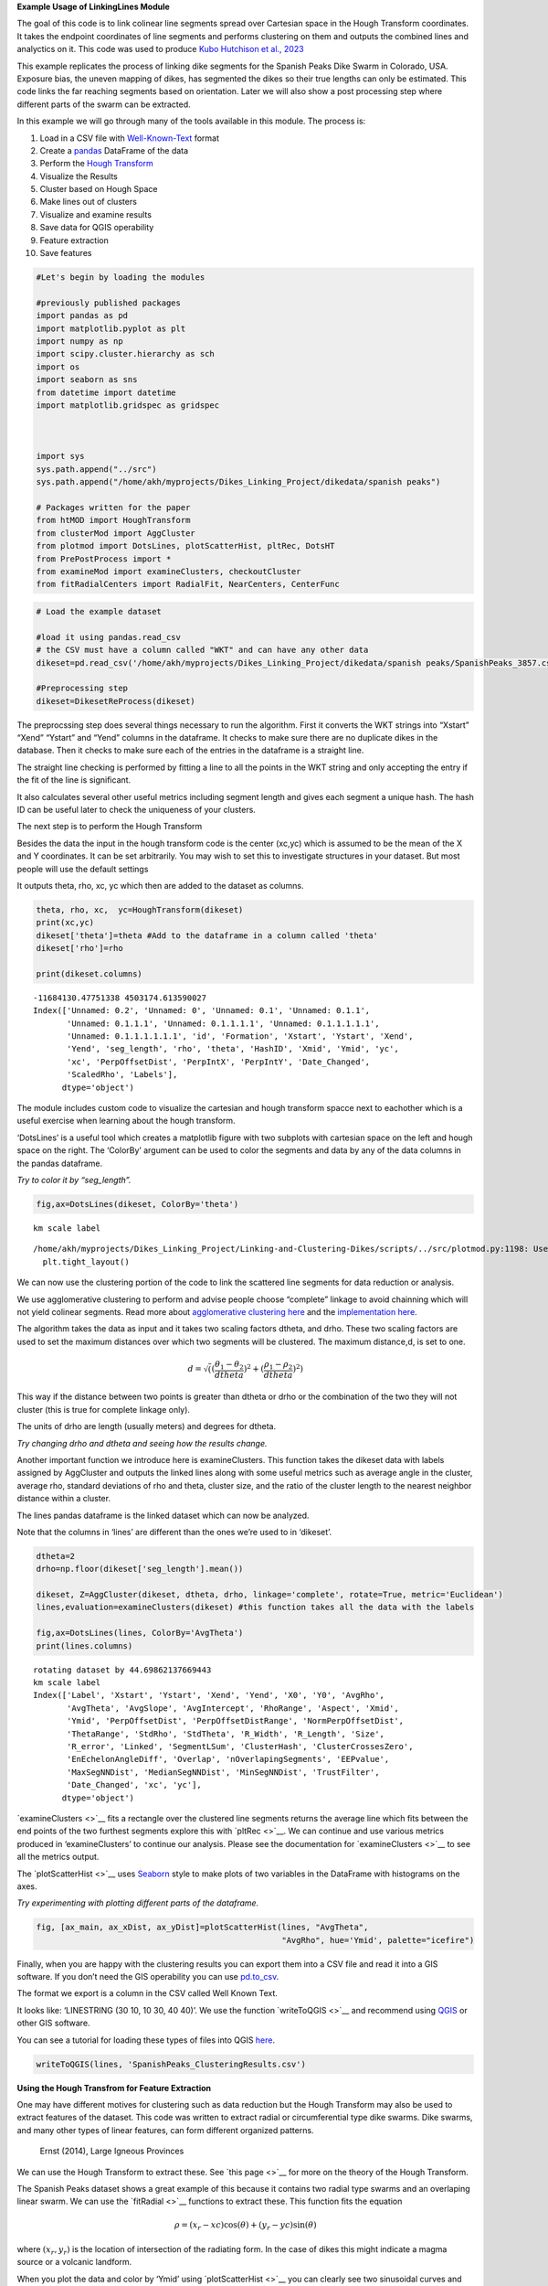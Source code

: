 **Example Usage of LinkingLines Module**

The goal of this code is to link colinear line segments spread over
Cartesian space in the Hough Transform coordinates. It takes the
endpoint coordinates of line segments and performs clustering on them
and outputs the combined lines and analyctics on it. This code was used
to produce `Kubo Hutchison et al.,
2023 <https://agupubs.onlinelibrary.wiley.com/doi/10.1029/2022GC010842>`__

This example replicates the process of linking dike segments for the
Spanish Peaks Dike Swarm in Colorado, USA. Exposure bias, the uneven
mapping of dikes, has segmented the dikes so their true lengths can only
be estimated. This code links the far reaching segments based on
orientation. Later we will also show a post processing step where
different parts of the swarm can be extracted.

In this example we will go through many of the tools available in this
module. The process is:

1.  Load in a CSV file with
    `Well-Known-Text <https://en.wikipedia.org/wiki/Well-known_text_representation_of_geometry>`__
    format
2.  Create a `pandas <https://pandas.pydata.org/>`__ DataFrame of the
    data
3.  Perform the `Hough
    Transform <https://en.wikipedia.org/wiki/Hough_transform>`__
4.  Visualize the Results
5.  Cluster based on Hough Space
6.  Make lines out of clusters
7.  Visualize and examine results
8.  Save data for QGIS operability
9.  Feature extraction
10. Save features

.. code:: ipython3

    #Let's begin by loading the modules 
    
    #previously published packages
    import pandas as pd 
    import matplotlib.pyplot as plt 
    import numpy as np 
    import scipy.cluster.hierarchy as sch
    import os
    import seaborn as sns
    from datetime import datetime
    import matplotlib.gridspec as gridspec
    
    
    
    import sys
    sys.path.append("../src")
    sys.path.append("/home/akh/myprojects/Dikes_Linking_Project/dikedata/spanish peaks")
    
    # Packages written for the paper
    from htMOD import HoughTransform
    from clusterMod import AggCluster
    from plotmod import DotsLines, plotScatterHist, pltRec, DotsHT
    from PrePostProcess import * 
    from examineMod import examineClusters, checkoutCluster
    from fitRadialCenters import RadialFit, NearCenters, CenterFunc


.. code:: ipython3

    # Load the example dataset 
    
    #load it using pandas.read_csv
    # the CSV must have a column called "WKT" and can have any other data 
    dikeset=pd.read_csv('/home/akh/myprojects/Dikes_Linking_Project/dikedata/spanish peaks/SpanishPeaks_3857.csv')
    
    #Preprocessing step
    dikeset=DikesetReProcess(dikeset)


The preprocssing step does several things necessary to run the
algorithm. First it converts the WKT strings into “Xstart” “Xend”
“Ystart” and “Yend” columns in the dataframe. It checks to make sure
there are no duplicate dikes in the database. Then it checks to make
sure each of the entries in the dataframe is a straight line.

The straight line checking is performed by fitting a line to all the
points in the WKT string and only accepting the entry if the fit of the
line is significant.

It also calculates several other useful metrics including segment length
and gives each segment a unique hash. The hash ID can be useful later to
check the uniqueness of your clusters.

The next step is to perform the Hough Transform

Besides the data the input in the hough transform code is the center
(xc,yc) which is assumed to be the mean of the X and Y coordinates. It
can be set arbitrarily. You may wish to set this to investigate
structures in your dataset. But most people will use the default
settings

It outputs theta, rho, xc, yc which then are added to the dataset as
columns.

.. code:: ipython3

    
    theta, rho, xc,  yc=HoughTransform(dikeset)
    print(xc,yc) 
    dikeset['theta']=theta #Add to the dataframe in a column called 'theta'
    dikeset['rho']=rho
    
    print(dikeset.columns)


.. parsed-literal::

    -11684130.47751338 4503174.613590027
    Index(['Unnamed: 0.2', 'Unnamed: 0', 'Unnamed: 0.1', 'Unnamed: 0.1.1',
           'Unnamed: 0.1.1.1', 'Unnamed: 0.1.1.1.1', 'Unnamed: 0.1.1.1.1.1',
           'Unnamed: 0.1.1.1.1.1.1', 'id', 'Formation', 'Xstart', 'Ystart', 'Xend',
           'Yend', 'seg_length', 'rho', 'theta', 'HashID', 'Xmid', 'Ymid', 'yc',
           'xc', 'PerpOffsetDist', 'PerpIntX', 'PerpIntY', 'Date_Changed',
           'ScaledRho', 'Labels'],
          dtype='object')


The module includes custom code to visualize the cartesian and hough
transform spacce next to eachother which is a useful exercise when
learning about the hough transform.

‘DotsLines’ is a useful tool which creates a matplotlib figure with two
subplots with cartesian space on the left and hough space on the right.
The ‘ColorBy’ argument can be used to color the segments and data by any
of the data columns in the pandas dataframe.

*Try to color it by “seg_length”.*

.. code:: ipython3

    fig,ax=DotsLines(dikeset, ColorBy='theta')



.. parsed-literal::

    km scale label


.. parsed-literal::

    /home/akh/myprojects/Dikes_Linking_Project/Linking-and-Clustering-Dikes/scripts/../src/plotmod.py:1198: UserWarning: The figure layout has changed to tight
      plt.tight_layout()



.. image:: DemoLinkingLines_files/DemoLinkingLines_7_2.png


We can now use the clustering portion of the code to link the scattered
line segments for data reduction or analysis.

We use agglomerative clustering to perform and advise people choose
“complete” linkage to avoid chainning which will not yield colinear
segments. Read more about `agglomerative clustering
here <https://en.wikipedia.org/wiki/Hierarchical_clustering>`__ and the
`implementation
here <https://docs.scipy.org/doc/scipy/reference/cluster.hierarchy.html>`__.

The algorithm takes the data as input and it takes two scaling factors
dtheta, and drho. These two scaling factors are used to set the maximum
distances over which two segments will be clustered. The maximum
distance,d, is set to one.

.. math::


   d=\sqrt( (\frac{\theta_{1}-\theta_{2}}{dtheta})^{2}+(\frac{\rho_{1}-\rho_{2}}{dtheta})^{2})

This way if the distance between two points is greater than dtheta or
drho or the combination of the two they will not cluster (this is true
for complete linkage only).

The units of drho are length (usually meters) and degrees for dtheta.

*Try changing drho and dtheta and seeing how the results change.*

Another important function we introduce here is examineClusters. This
function takes the dikeset data with labels assigned by AggCluster and
outputs the linked lines along with some useful metrics such as average
angle in the cluster, average rho, standard deviations of rho and theta,
cluster size, and the ratio of the cluster length to the nearest
neighbor distance within a cluster.

The lines pandas dataframe is the linked dataset which can now be
analyzed.

Note that the columns in ‘lines’ are different than the ones we’re used
to in ‘dikeset’.

.. code:: ipython3

    dtheta=2 
    drho=np.floor(dikeset['seg_length'].mean())
    
    dikeset, Z=AggCluster(dikeset, dtheta, drho, linkage='complete', rotate=True, metric='Euclidean')
    lines,evaluation=examineClusters(dikeset) #this function takes all the data with the labels 
    
    fig,ax=DotsLines(lines, ColorBy='AvgTheta')
    print(lines.columns)


.. parsed-literal::

    rotating dataset by 44.69862137669443
    km scale label
    Index(['Label', 'Xstart', 'Ystart', 'Xend', 'Yend', 'X0', 'Y0', 'AvgRho',
           'AvgTheta', 'AvgSlope', 'AvgIntercept', 'RhoRange', 'Aspect', 'Xmid',
           'Ymid', 'PerpOffsetDist', 'PerpOffsetDistRange', 'NormPerpOffsetDist',
           'ThetaRange', 'StdRho', 'StdTheta', 'R_Width', 'R_Length', 'Size',
           'R_error', 'Linked', 'SegmentLSum', 'ClusterHash', 'ClusterCrossesZero',
           'EnEchelonAngleDiff', 'Overlap', 'nOverlapingSegments', 'EEPvalue',
           'MaxSegNNDist', 'MedianSegNNDist', 'MinSegNNDist', 'TrustFilter',
           'Date_Changed', 'xc', 'yc'],
          dtype='object')



.. image:: DemoLinkingLines_files/DemoLinkingLines_9_1.png


`examineClusters <>`__ fits a rectangle over the clustered line segments
returns the average line which fits between the end points of the two
furthest segments explore this with `pltRec <>`__. We can continue and
use various metrics produced in ‘examineClusters’ to continue our
analysis. Please see the documentation for `examineClusters <>`__ to see
all the metrics output.

The `plotScatterHist <>`__ uses
`Seaborn <https://seaborn.pydata.org/>`__ style to make plots of two
variables in the DataFrame with histograms on the axes.

*Try experimenting with plotting different parts of the dataframe.*

.. code:: ipython3

    fig, [ax_main, ax_xDist, ax_yDist]=plotScatterHist(lines, "AvgTheta", 
                                                       "AvgRho", hue='Ymid', palette="icefire")



.. image:: DemoLinkingLines_files/DemoLinkingLines_11_0.png


Finally, when you are happy with the clustering results you can export
them into a CSV file and read it into a GIS software. If you don’t need
the GIS operability you can use
`pd.to_csv <https://pandas.pydata.org/docs/reference/api/pandas.DataFrame.to_csv.html>`__.

The format we export is a column in the CSV called Well Known Text.

It looks like: ‘LINESTRING (30 10, 10 30, 40 40)’. We use the function
`writeToQGIS <>`__ and recommend using
`QGIS <https://www.qgis.org/en/site/>`__ or other GIS software.

You can see a tutorial for loading these types of files into QGIS
`here <https://gis.stackexchange.com/questions/175582/how-to-load-my-csv-file-with-wkt-to-qgis>`__.

.. code:: ipython3

    writeToQGIS(lines, 'SpanishPeaks_ClusteringResults.csv')

**Using the Hough Transfrom for Feature Extraction**

One may have different motives for clustering such as data reduction but
the Hough Transform may also be used to extract features of the dataset.
This code was written to extract radial or circumferential type dike
swarms. Dike swarms, and many other types of linear features, can form
different organized patterns.

.. figure:: dikeswarms.png
   :alt: Ernst (2014), Large Igneous Provinces

   Ernst (2014), Large Igneous Provinces

We can use the Hough Transform to extract these. See `this page <>`__
for more on the theory of the Hough Transform.

The Spanish Peaks dataset shows a great example of this because it
contains two radial type swarms and an overlaping linear swarm. We can
use the `fitRadial <>`__ functions to extract these. This function fits
the equation

.. math::


   \rho=(x_{r}-xc)\cos(\theta)+(y_{r}-yc)\sin(\theta)

where :math:`(x_{r}, y_{r})` is the location of intersection of the
radiating form. In the case of dikes this might indicate a magma source
or a volcanic landform.

When you plot the data and color by ‘Ymid’ using `plotScatterHist <>`__
you can clearly see two sinusoidal curves and one “bar” which represent
the three trends. We can filter by ‘Ymid’ and put it into
`fitRadial <>`__.

.. code:: ipython3

    
    #Lets filter by 'Ymid'
    
    #Radial 1 - we will color with Purple so we call it purple
    mask2=(dikeset['Ymid']>4.52e6)  #filter dataset
    Purp=RadialFit(dikeset[mask2]) #fit based on filtered dataset
    
    #What doe it return?
    print(Purp)



.. parsed-literal::

                                         Center  \
    0  [-11698121.516341344, 4523881.405781059]   
    
                                   Std Error       RSq  
    0  [412.542680000162, 333.1552905875445]  0.938212  


We can see that RadialFit returns a DataFrame with columns “Center”,
“Std Error”, and “Rsq”. Center is the best fit cartesian location of
radiating lines, :math:`(x_{r}, y_{r})`. Here we can see how well the
data fits a “radial” pattern with “Rsq” (numbers closer to 1 indicate
good fits).

Now we can extract the segments or lines which intersect that center
using `NearCenter <>`__.

.. code:: ipython3

    
    PurpClose, Purp=NearCenters(lines, Purp, tol=2500) # pickout all clustered lines which intersect within 2.5km of center
    #tol can be changed to fit your circumstances 
    
    #Let's plot those to take a look!
    
    fig,ax=DotsLines(PurpClose, ColorBy=None, color='Purple')
    
    #Plot the fit onto the data 
    angles=np.linspace(-90,90) #make an array of angles from -90,90 for plotting
    rhoPurp=CenterFunc(angles,Purp['Center'][0][0], Purp['Center'][0][1], xc,yc)/1000 #calculate rho values, convert to kilometers
    #CenterFunc is the implementation of above equation 
    
    
    ax[1].plot(angles, rhoPurp, 'k') #plot onto the HT portion of the graph


.. parsed-literal::

    km scale label
    reset x




.. parsed-literal::

    [<matplotlib.lines.Line2D at 0x7fe42cc1dbd0>]




.. image:: DemoLinkingLines_files/DemoLinkingLines_17_2.png


We can continue the same process to find the dikes associated with the
second radial swarm by filtering by ‘Ymid’. Note that depending on your
application you could use any varible to filter the data or none.

We will call this second radial fit, Green.

.. code:: ipython3

    #Radial 2 - Green
    mask2=(dikeset['Ymid']<4.52e6) & (dikeset['Ymid']>4.48e6) #Filter dataset by 'Ymid'
    green=RadialFit(dikeset[mask2]) # Run dataset through RadialFit
    GreenClose, green=NearCenters(lines, green, tol=2500) # find the lines which interesect within 2.5 km of Center
    
    rhoGreen=CenterFunc(angles,green['Center'][0][0], green['Center'][0][1], xc,yc)/1000 #make array of rho values based on center
    
    fig, ax=DotsLines(GreenClose, color='green', ColorBy=None) #graph the data that fits the center
    ax[1].plot(angles, rhoGreen, 'k') #plot onto the HT portion of the graph


.. parsed-literal::

    km scale label




.. parsed-literal::

    [<matplotlib.lines.Line2D at 0x7fe42cc3f850>]




.. image:: DemoLinkingLines_files/DemoLinkingLines_19_2.png


Now we can put it all together and extract the three features.

We will add another column to the DataFrame called “Structure”. Then we
will use one new function `writeCenterWKT <>`__ which write a WKT POINT
feature.

.. code:: ipython3

    # Find labels of radial features 
    radLabelsl=np.concatenate( (PurpClose['Label'].values, GreenClose['Label'].values))
    
    # Find labels of non-radial features 
    linl=lines[((~np.in1d(lines['Label'].values, radLabelsl)) & (lines['AvgTheta'].values<-55)) ]
    linl=linl.assign(Structure='Linear')
    
    #Add Structure column
    GreenClose=GreenClose.assign(Structure='Radial 1') 
    PurpClose=PurpClose.assign(Structure='Radial 2')
    
    CloseLines=pd.concat((GreenClose, PurpClose, linl)) #make one dataframe called closelines
    Centers=pd.concat((green, Purp)) #make one dataframe called centers
    
    #Write to CSV with QGIS operability
    writeCenterWKT(Centers, 'SpanishPeaksRadialFitsCenters.csv')
    writeToQGIS(CloseLines, 'SPRadialFitsLines.csv')
